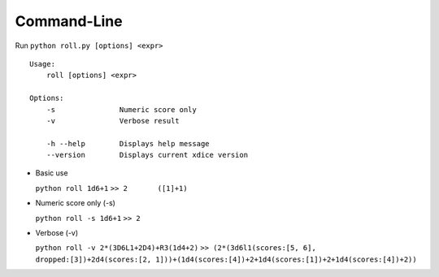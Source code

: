 Command-Line
------------

Run ``python roll.py [options] <expr>``

::

    Usage:
        roll [options] <expr>

    Options:
        -s               Numeric score only
        -v               Verbose result

        -h --help        Displays help message
        --version        Displays current xdice version
        

-  Basic use

   ``python roll 1d6+1`` ``>> 2       ([1]+1)``

-  Numeric score only (-s)

   ``python roll -s 1d6+1`` ``>> 2``

-  Verbose (-v)

   ``python roll -v 2*(3D6L1+2D4)+R3(1d4+2)``
   ``>> (2*(3d6l1(scores:[5, 6], dropped:[3])+2d4(scores:[2, 1]))+(1d4(scores:[4])+2+1d4(scores:[1])+2+1d4(scores:[4])+2))``